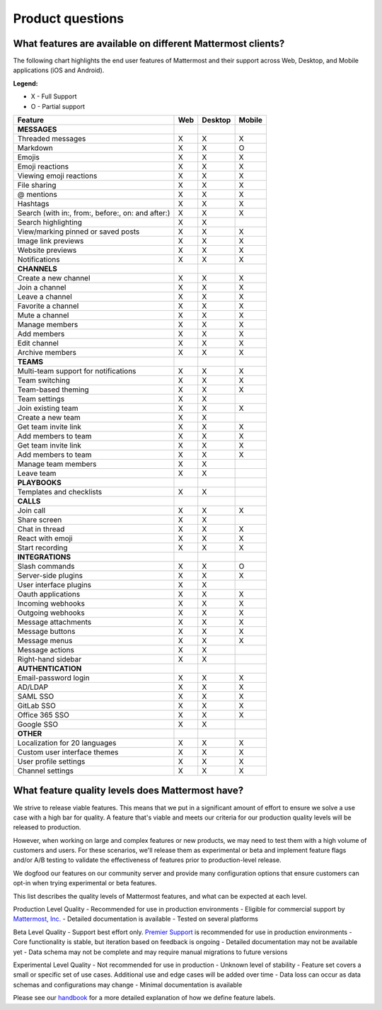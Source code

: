 Product questions
=================

What features are available on different Mattermost clients?
------------------------------------------------------------

The following chart highlights the end user features of Mattermost and their support across Web, Desktop, and Mobile applications (iOS and Android).

**Legend:**

* X - Full Support
* O - Partial support

.. csv-table::
    :header: "Feature", "Web", "Desktop", "Mobile"

    **MESSAGES**
    "Threaded messages", "X", "X", "X"
    "Markdown", "X", "X", "O"
    "Emojis", "X", "X", "X"
    "Emoji reactions", "X", "X", "X"
    "Viewing emoji reactions", "X", "X", "X"
    "File sharing", "X", "X", "X"
    "@ mentions", "X", "X", "X"
    "Hashtags", "X", "X", "X"
    "Search (with in:, from:, before:, on: and after:)", "X", "X", "X"
    "Search highlighting", "X", "X"
    "View/marking pinned or saved posts", "X", "X", "X"
    "Image link previews", "X", "X", "X"
    "Website previews", "X", "X", "X"
    "Notifications", "X", "X", "X"
    "**CHANNELS**"
    "Create a new channel", "X", "X", "X"
    "Join a channel", "X", "X", "X"
    "Leave a channel", "X", "X", "X"
    "Favorite a channel", "X", "X", "X"
    "Mute a channel", "X", "X", "X"
    "Manage members", "X", "X", "X"
    "Add members", "X", "X", "X"
    "Edit channel", "X", "X", "X"
    "Archive members", "X", "X", "X"
    **TEAMS**
    "Multi-team support for notifications", "X", "X", "X"
    "Team switching", "X", "X", "X"
    "Team-based theming", "X", "X", "X"
    "Team settings", "X", "X"
    "Join existing team", "X", "X", "X"
    "Create a new team", "X", "X"
    "Get team invite link", "X", "X", "X"
    "Add members to team", "X", "X", "X"
    "Get team invite link", "X", "X", "X"
    "Add members to team", "X", "X", "X"
    "Manage team members", "X", "X",
    "Leave team", "X", "X"
    **PLAYBOOKS**
    "Templates and checklists", "X", "X"
    **CALLS**
    "Join call", "X", "X", "X"
    "Share screen", "X", "X"
    "Chat in thread", "X", "X", "X"
    "React with emoji", "X", "X", "X"
    "Start recording", "X", "X", "X"
    **INTEGRATIONS**
    "Slash commands", "X", "X", "O"
    "Server-side plugins", "X", "X", "X"
    "User interface plugins", "X", "X",
    "Oauth applications", "X", "X", "X"
    "Incoming webhooks", "X", "X", "X"
    "Outgoing webhooks", "X", "X", "X"
    "Message attachments", "X", "X", "X"
    "Message buttons", "X", "X", "X"
    "Message menus", "X", "X", "X"
    "Message actions", "X", "X"
    "Right-hand sidebar", "X", "X"
    **AUTHENTICATION**
    "Email-password login", "X", "X", "X"
    "AD/LDAP", "X", "X", "X"
    "SAML SSO", "X", "X", "X"
    "GitLab SSO", "X", "X", "X"
    "Office 365 SSO", "X", "X", "X"
    "Google SSO", "X", "X",
    **OTHER**
    "Localization for 20 languages", "X", "X", "X"
    "Custom user interface themes", "X", "X", "X"
    "User profile settings", "X", "X", "X"
    "Channel settings", "X", "X", "X"

..  _feature-quality-levels:

What feature quality levels does Mattermost have?
--------------------------------------------------

We strive to release viable features. This means that we put in a significant amount of effort to ensure we solve a use case with a high bar for quality. A feature that's viable and meets our criteria for our production quality levels will be released to production.

However, when working on large and complex features or new products, we may need to test them with a high volume of customers and users. For these scenarios, we'll release them as experimental or beta and implement feature flags and/or A/B testing to validate the effectiveness of features prior to production-level release.

We dogfood our features on our community server and provide many configuration options that ensure customers can opt-in when trying experimental or beta features.

This list describes the quality levels of Mattermost features, and what can be expected at each level.

Production Level Quality
- Recommended for use in production environments
- Eligible for commercial support by `Mattermost, Inc. <https://mattermost.com/support/>`__
- Detailed documentation is available
- Tested on several platforms

Beta Level Quality
- Support best effort only. `Premier Support <https://mattermost.com/support/>`__ is recommended for use in production environments
- Core functionality is stable, but iteration based on feedback is ongoing
- Detailed documentation may not be available yet
- Data schema may not be complete and may require manual migrations to future versions

Experimental Level Quality
- Not recommended for use in production
- Unknown level of stability
- Feature set covers a small or specific set of use cases. Additional use and edge cases will be added over time
- Data loss can occur as data schemas and configurations may change
- Minimal documentation is available

Please see our `handbook <https://handbook.mattermost.com/operations/research-and-development/processes/feature-labels>`__ for a more detailed explanation of how we define feature labels. 

